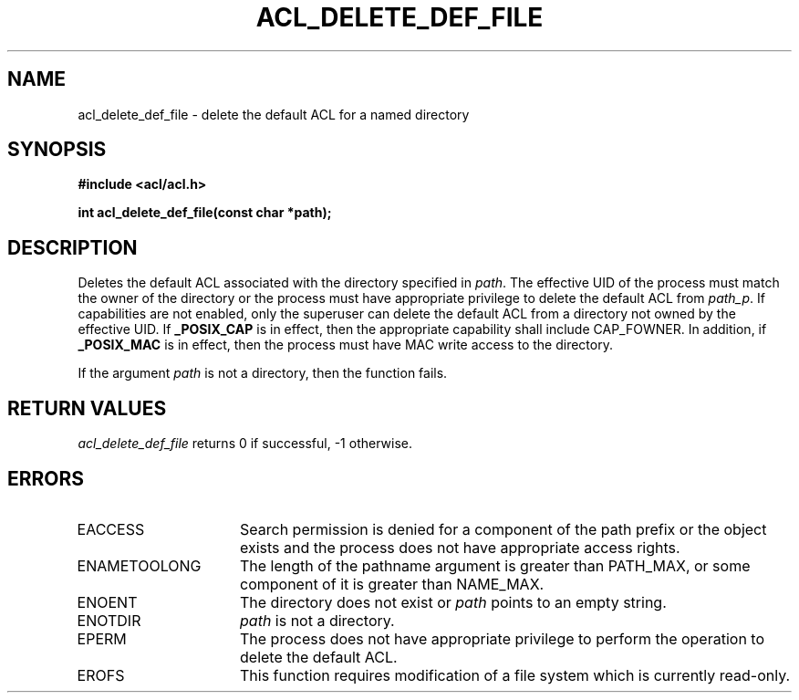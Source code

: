.TH ACL_DELETE_DEF_FILE 3
.SH NAME
acl_delete_def_file \- delete the default ACL for a named directory
.SH SYNOPSIS
.B #include <acl/acl.h>
.PP
.B int acl_delete_def_file(const char *path);
.SH DESCRIPTION
Deletes the default ACL associated with the directory specified in \f2path\fP.
The effective UID of the process must match the owner of the directory
or the process must have appropriate privilege to delete the
default ACL from
\f2path_p\fP.
If capabilities are not enabled, only the superuser can delete the
default ACL from a directory not owned by the effective UID.
If
.B _POSIX_CAP
is in effect, then the appropriate capability shall include CAP_FOWNER.
In addition, if
.B _POSIX_MAC
is in effect, then the process must have MAC write access to
the directory.
.P
If the argument
\f2path\fP
is not a directory, then the function fails.
.SH RETURN VALUES
.I acl_delete_def_file
returns 0 if successful, -1 otherwise.
.SH ERRORS
.TP 16
EACCESS
Search permission is denied for a component
of the path prefix or the object exists and the process does not have
appropriate access rights.
.TP 16
ENAMETOOLONG
The length of the pathname argument is greater than PATH_MAX, or some
component of it is greater than NAME_MAX.
.TP 16
ENOENT
The directory does not exist or \f2path\fP points to an empty string.
.TP 16
ENOTDIR
\f2path\fP is not a directory.
.TP 16
EPERM
The process does not have appropriate privilege to
perform the operation to delete the default ACL.
.TP 16
EROFS
This function requires modification of a file system which is currently
read-only.
